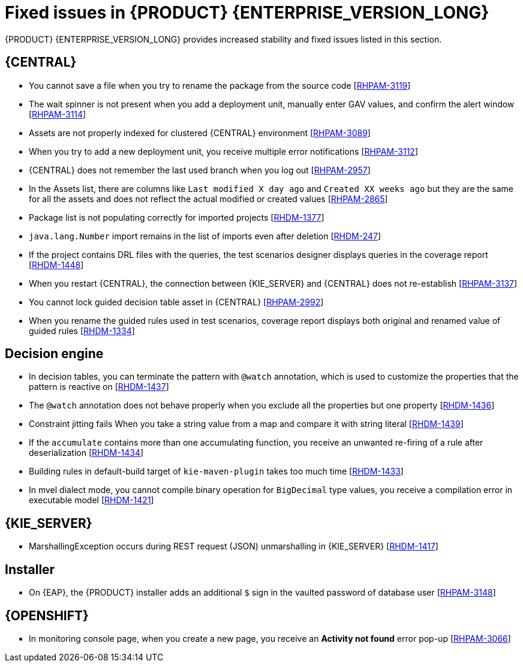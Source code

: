 [id='rn-790-fixed-issues-ref']
= Fixed issues in {PRODUCT} {ENTERPRISE_VERSION_LONG}

{PRODUCT} {ENTERPRISE_VERSION_LONG} provides increased stability and fixed issues listed in this section.

== {CENTRAL}

* You cannot save a file when you try to rename the package from the source code [https://issues.redhat.com/browse/RHPAM-3119[RHPAM-3119]]
* The wait spinner is not present when you add a deployment unit, manually enter GAV values, and confirm the alert window [https://issues.redhat.com/browse/RHPAM-3114[RHPAM-3114]]
* Assets are not properly indexed for clustered {CENTRAL} environment [https://issues.redhat.com/browse/RHPAM-3089[RHPAM-3089]]
* When you try to add a new deployment unit, you receive multiple error notifications [https://issues.redhat.com/browse/RHPAM-3112[RHPAM-3112]]
* {CENTRAL} does not remember the last used branch when you log out [https://issues.redhat.com/browse/RHPAM-2957[RHPAM-2957]]
* In the Assets list, there are columns like `Last modified X day ago` and `Created XX weeks ago` but they are the same for all the assets and does not reflect the actual modified or created values [https://issues.redhat.com/browse/RHPAM-2865[RHPAM-2865]]
* Package list is not populating correctly for imported projects [https://issues.redhat.com/browse/RHDM-1377[RHDM-1377]]
* `java.lang.Number` import remains in the list of imports even after deletion [https://issues.redhat.com/browse/RHDM-247[RHDM-247]]
* If the project contains DRL files with the queries, the test scenarios designer displays queries in the coverage report [https://issues.redhat.com/browse/RHDM-1448[RHDM-1448]]
* When you restart {CENTRAL}, the connection between {KIE_SERVER} and {CENTRAL} does not re-establish [https://issues.redhat.com/browse/RHPAM-3137[RHPAM-3137]]
* You cannot lock guided decision table asset in {CENTRAL} [https://issues.redhat.com/browse/RHPAM-2992[RHPAM-2992]]
* When you rename the guided rules used in test scenarios, coverage report displays both original and renamed value of guided rules [https://issues.redhat.com/browse/RHDM-1334[RHDM-1334]]

ifdef::PAM[]
* An error message about missing {KIE_SERVER} configuration on dashbuilder runtime must be improved [https://issues.redhat.com/browse/RHPAM-3058[RHPAM-3058]]
* When you remove parent process instance details from the process list, you receive an error message [https://issues.redhat.com/browse/RHPAM-3102[RHPAM-3102]]
* When you skip a task from task event listener, you receive `BAMTaskEventListener` warning [https://issues.redhat.com/browse/RHPAM-3100[RHPAM-3100]]
* To avoid large memory retention, make the `LRUCache` file configurable [https://issues.redhat.com/browse/RHPAM-2808[RHPAM-2808]]
* When more than one {KIE_SERVERS} are connected with different IDs, you receive an unexpected system error [https://issues.redhat.com/browse/RHPAM-3134[RHPAM-3134]]
endif::[]


ifdef::PAM[]

== Process designer

* Case management properties are missing in a case definition [https://issues.redhat.com/browse/RHPAM-3131[RHPAM-3131]]
* If you use the `^` character in the subject of a user task notification an error occurs [https://issues.redhat.com/browse/RHPAM-2763[RHPAM-2763]]
* Called element in reusable sub process is not populated [https://issues.redhat.com/browse/RHPAM-2760[RHPAM-2760]]
* Ruleflow group is not populated [https://issues.redhat.com/browse/RHPAM-2740[RHPAM-2740]]
* If you migrate a process from the legacy process designer to the new process designer, you receive an incorrect warning that a node will be ignored [https://issues.redhat.com/browse/RHPAM-2452[RHPAM-2452]]
* In the process modeler, the *Service Tasks* name is changed to *Custom Tasks* [https://issues.redhat.com/browse/RHPAM-3008[RHPAM-3008]]
* The leap days are not validated in timer events [https://issues.redhat.com/browse/RHPAM-2987[RHPAM-2987]]
* When try you implement `catch-all` errors using an event sub-process, if the value of `ErrorRef` for the error start event is empty, you receive build errors [https://issues.redhat.com/browse/RHPAM-3093[RHPAM-3093]]

== Process engine

* When you implement the interface, EventEmitter fails to execute the methods [https://issues.redhat.com/browse/RHPAM-3126[RHPAM-3126]]
* When you upgrade {PRODUCT} from 7.7.0 to 7.8.0, the `userTaskService.saveContent` does not work [https://issues.redhat.com/browse/RHPAM-3123[RHPAM-3123]]
* You can now execute the process with multiple Sources (throw link event) with the same link name and you can use only one Target (catch link event) for the same link name across the sub-process level [https://issues.redhat.com/browse/RHPAM-3132[RHPAM-3132]]
* Define jBPM datasource as `@Primary` to avoid the failure of `entityManagerFactory` in `JBPMAutoConfiguration` [https://issues.redhat.com/browse/RHPAM-3072[RHPAM-3072]]
* A business process with `required` variable tag should not be accepted via REST API [https://issues.redhat.com/browse/RHPAM-3048[RHPAM-3048]]
* A main process fails due to Sub-process exception handling transaction rollback [https://issues.redhat.com/browse/RHPAM-2982[RHPAM-2982]]
* When you dynamically add a new node to process instance, the execution of the process fails with a runtime exception [https://issues.redhat.com/browse/RHPAM-3188[RHPAM-3188]]

endif::[]

== Decision engine

* In decision tables, you can terminate the pattern with `@watch` annotation, which is used to customize the properties that the pattern is reactive on [https://issues.redhat.com/browse/RHDM-1437[RHDM-1437]]
* The `@watch` annotation does not behave properly when you exclude all the properties but one property [https://issues.redhat.com/browse/RHDM-1436[RHDM-1436]]
* Constraint jitting fails When you take a string value from a map and compare it with string literal [https://issues.redhat.com/browse/RHDM-1439[RHDM-1439]]
* If the `accumulate` contains more than one accumulating function, you receive an unwanted re-firing of a rule after deserialization [https://issues.redhat.com/browse/RHDM-1434[RHDM-1434]]
* Building rules in default-build target of `kie-maven-plugin` takes too much time [https://issues.redhat.com/browse/RHDM-1433[RHDM-1433]]
* In mvel dialect mode, you cannot compile binary operation for `BigDecimal` type values, you receive a compilation error in executable model [https://issues.redhat.com/browse/RHDM-1421[RHDM-1421]]

== {KIE_SERVER}

* MarshallingException occurs during REST request (JSON) unmarshalling in {KIE_SERVER} [https://issues.redhat.com/browse/RHDM-1417[RHDM-1417]]

== Installer

* On {EAP}, the {PRODUCT} installer adds an additional `$` sign in the vaulted password of database user [https://issues.redhat.com/browse/RHPAM-3148[RHPAM-3148]]

== {OPENSHIFT}

* In monitoring console page, when you create a new page, you receive an *Activity not found* error pop-up [https://issues.redhat.com/browse/RHPAM-3066[RHPAM-3066]]

ifdef::PAM[]
* When you try to configure an external {RH-SSO} configuration, you receive `SSL required for: EXTERNAL` error message [https://issues.redhat.com/browse/RHPAM-2804[RHPAM-2804]]
* Missing support for `xa-pool` configuration of `is-same-rm-override` field [https://issues.redhat.com/browse/RHPAM-3071[RHPAM-3071]]
* In {OPENSHIFT}, when you create a secure connection between {CENTRAL} and {KIE_SERVER}, a wrong URL is generated [https://issues.redhat.com/browse/RHPAM-3162[RHPAM-3162]]
endif::[]
